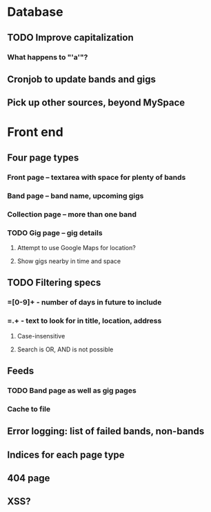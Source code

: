 * Database
** TODO Improve capitalization
*** What happens to "'a'"?
** Cronjob to update bands and gigs
** Pick up other sources, beyond MySpace
* Front end
** Four page types
*** Front page -- textarea with space for plenty of bands
*** Band page -- band name, upcoming gigs
*** Collection page -- more than one band
*** TODO Gig page -- gig details
**** Attempt to use Google Maps for location?
**** Show gigs nearby in time and space
** TODO Filtering specs
*** =[0-9]+ - number of days in future to include
*** =.+ - text to look for in title, location, address
**** Case-insensitive
**** Search is OR, AND is not possible
** Feeds
*** TODO Band page as well as gig pages
*** Cache to file
** Error logging: list of failed bands, non-bands
** Indices for each page type
** 404 page
** XSS?

